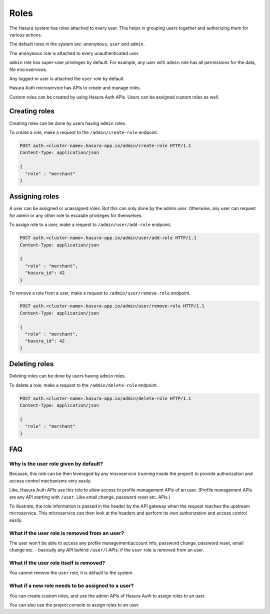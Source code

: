 .. .. meta::
  :description: Learn how to use Hasura roles
  :keywords: hasura, auth, roles, create role, assign role, add role, delete role


Roles
=====

The Hasura system has roles attached to every user. This helps in grouping
users together and authorizing them for various actions.

The default roles in the system are: ``anonymous``, ``user`` and ``admin``.

The ``anonymous`` role is attached to every unauthenticated user.

``admin`` role has super-user privileges by default. For example, any user with
``admin`` role has all permissions for the data, file microservices.

Any logged-in user is attached the ``user`` role by default.

Hasura Auth microservice has APIs to create and manage roles.

Custom roles can be created by using Hasura Auth APIs. Users can be assigned
custom roles as well.


Creating roles
--------------

Creating roles can be done by users having ``admin`` roles.

To create a role, make a request to the ``/admin/create-role`` endpoint.

.. code-block:: http

   POST auth.<cluster-name>.hasura-app.io/admin/create-role HTTP/1.1
   Content-Type: application/json

   {
     "role" : "merchant"
   }


Assigning roles
---------------

A user can be assigned or unassigned roles. But this can only done by the admin
user. Otherwise, any user can request for admin or any other role to escalate
privileges for themselves.

To assign role to a user, make a request to ``/admin/user/add-role``
endpoint.

.. code-block:: http

   POST auth.<cluster-name>.hasura-app.io/admin/user/add-role HTTP/1.1
   Content-Type: application/json

   {
     "role" : "merchant",
     "hasura_id": 42
   }

To remove a role from a user, make a request to ``/admin/user/remove-role``
endpoint.

.. code-block:: http

   POST auth.<cluster-name>.hasura-app.io/admin/user/remove-role HTTP/1.1
   Content-Type: application/json

   {
     "role" : "merchant",
     "hasura_id": 42
   }


Deleting roles
--------------

Deleting roles can be done by users having ``admin`` roles.

To delete a role, make a request to the ``/admin/delete-role`` endpoint.

.. code-block:: http

   POST auth.<cluster-name>.hasura-app.io/admin/delete-role HTTP/1.1
   Content-Type: application/json

   {
     "role" : "merchant"
   }



FAQ
----

Why is the user role given by default?
^^^^^^^^^^^^^^^^^^^^^^^^^^^^^^^^^^^^^^^
Because, this role can be then leveraged by any microservice (running inside the
project) to provide authorization and access control mechanisms very easily.

Like, Hasura Auth APIs use this role to allow access to profile management APIs
of an user. (Profile management APIs are any API starting with ``/user``. Like
email change, password reset etc. APIs.)

To illustrate, the role information is passed in the header by the API gateway
when the request reaches the upstream microservice. This microservice can then look at
the headers and perform its own authorization and access control easily.

What if the user role is removed from an user?
^^^^^^^^^^^^^^^^^^^^^^^^^^^^^^^^^^^^^^^^^^^^^^^
The user won't be able to access any profile management(account info, password
change, password reset, email change etc. - basically any API behind
``/user/``) APIs, if the ``user`` role is removed from an user.

What if the user role itself is removed?
^^^^^^^^^^^^^^^^^^^^^^^^^^^^^^^^^^^^^^^^
You cannot remove the ``user`` role, it is default to the system.

What if a new role needs to be assigned to a user?
^^^^^^^^^^^^^^^^^^^^^^^^^^^^^^^^^^^^^^^^^^^^^^^^^^
You can create custom roles, and use the admin APIs of Hasura Auth to assign
roles to an user.

You can also use the project console to assign roles to an user.
